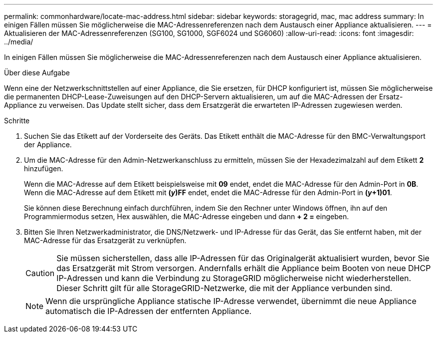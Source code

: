 ---
permalink: commonhardware/locate-mac-address.html 
sidebar: sidebar 
keywords: storagegrid, mac, mac address 
summary: In einigen Fällen müssen Sie möglicherweise die MAC-Adressenreferenzen nach dem Austausch einer Appliance aktualisieren. 
---
= Aktualisieren der MAC-Adressenreferenzen (SG100, SG1000, SGF6024 und SG6060)
:allow-uri-read: 
:icons: font
:imagesdir: ../media/


[role="lead"]
In einigen Fällen müssen Sie möglicherweise die MAC-Adressenreferenzen nach dem Austausch einer Appliance aktualisieren.

.Über diese Aufgabe
Wenn eine der Netzwerkschnittstellen auf einer Appliance, die Sie ersetzen, für DHCP konfiguriert ist, müssen Sie möglicherweise die permanenten DHCP-Lease-Zuweisungen auf den DHCP-Servern aktualisieren, um auf die MAC-Adressen der Ersatz-Appliance zu verweisen. Das Update stellt sicher, dass dem Ersatzgerät die erwarteten IP-Adressen zugewiesen werden.

.Schritte
. Suchen Sie das Etikett auf der Vorderseite des Geräts. Das Etikett enthält die MAC-Adresse für den BMC-Verwaltungsport der Appliance.
. Um die MAC-Adresse für den Admin-Netzwerkanschluss zu ermitteln, müssen Sie der Hexadezimalzahl auf dem Etikett *2* hinzufügen.
+
Wenn die MAC-Adresse auf dem Etikett beispielsweise mit *09* endet, endet die MAC-Adresse für den Admin-Port in *0B*. Wenn die MAC-Adresse auf dem Etikett mit *(_y_)FF* endet, endet die MAC-Adresse für den Admin-Port in *(_y_+1)01*.

+
Sie können diese Berechnung einfach durchführen, indem Sie den Rechner unter Windows öffnen, ihn auf den Programmiermodus setzen, Hex auswählen, die MAC-Adresse eingeben und dann *+ 2 =* eingeben.

. Bitten Sie Ihren Netzwerkadministrator, die DNS/Netzwerk- und IP-Adresse für das Gerät, das Sie entfernt haben, mit der MAC-Adresse für das Ersatzgerät zu verknüpfen.
+

CAUTION: Sie müssen sicherstellen, dass alle IP-Adressen für das Originalgerät aktualisiert wurden, bevor Sie das Ersatzgerät mit Strom versorgen. Andernfalls erhält die Appliance beim Booten von neue DHCP IP-Adressen und kann die Verbindung zu StorageGRID möglicherweise nicht wiederherstellen. Dieser Schritt gilt für alle StorageGRID-Netzwerke, die mit der Appliance verbunden sind.

+

NOTE: Wenn die ursprüngliche Appliance statische IP-Adresse verwendet, übernimmt die neue Appliance automatisch die IP-Adressen der entfernten Appliance.


